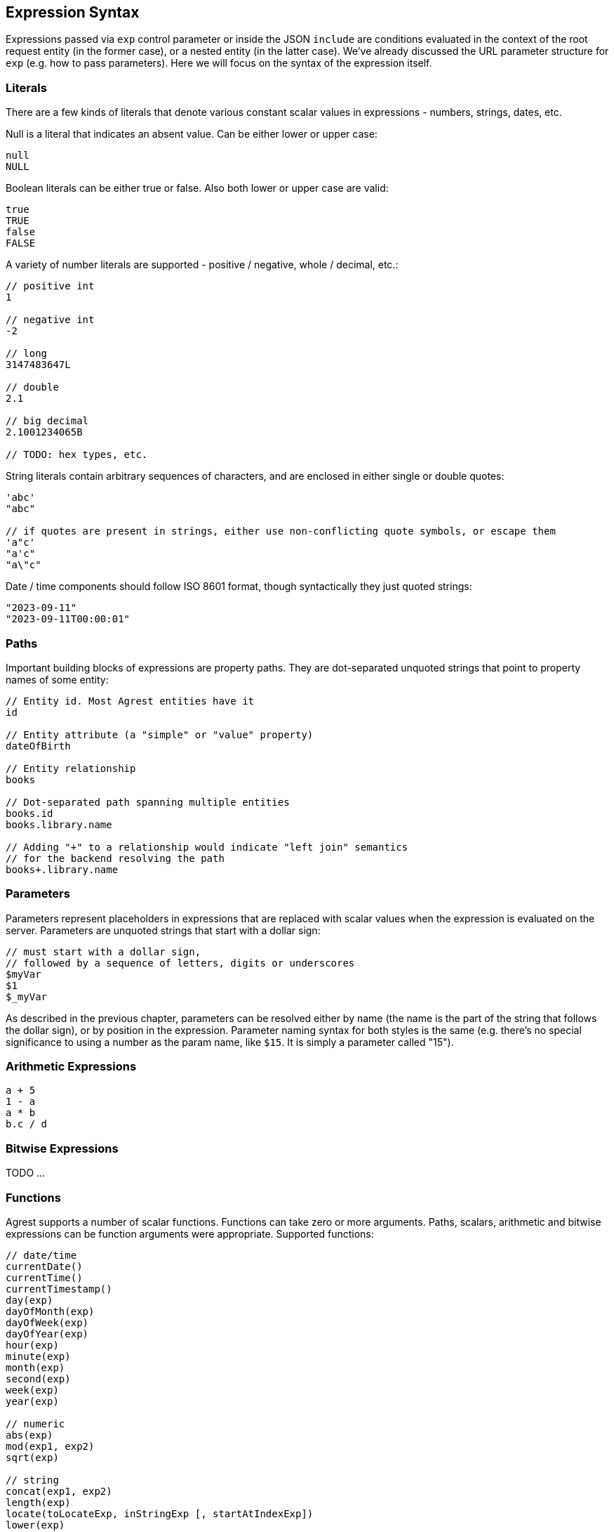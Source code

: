 == Expression Syntax

Expressions passed via `exp` control parameter or inside the JSON `include` are conditions evaluated in the context of
the root request entity (in the former case), or a nested entity (in the latter case). We've already discussed
the URL parameter structure for `exp` (e.g. how to pass parameters). Here we will focus on the syntax of the expression itself.

=== Literals

There are a few kinds of literals that denote various constant scalar values in expressions - numbers, strings, dates, etc.

Null is a literal that indicates an absent value. Can be either lower or upper case:
[source]
----
null
NULL
----

Boolean literals can be either true or false. Also both lower or upper case are valid:
[source]
----
true
TRUE
false
FALSE
----

A variety of number literals are supported - positive / negative, whole / decimal, etc.:
[source]
----
// positive int
1

// negative int
-2

// long
3147483647L

// double
2.1

// big decimal
2.1001234065B

// TODO: hex types, etc.
----

String literals contain arbitrary sequences of characters, and are enclosed in either single or double quotes:

[source]
----
'abc'
"abc"

// if quotes are present in strings, either use non-conflicting quote symbols, or escape them
'a"c'
"a'c"
"a\"c"
----

Date / time components should follow ISO 8601 format, though syntactically they just quoted strings:
[source]
----
"2023-09-11"
"2023-09-11T00:00:01"
----

=== Paths

Important building blocks of expressions are property paths. They are dot-separated unquoted strings that point to
property names of some entity:

[source]
----
// Entity id. Most Agrest entities have it
id

// Entity attribute (a "simple" or "value" property)
dateOfBirth

// Entity relationship
books

// Dot-separated path spanning multiple entities
books.id
books.library.name

// Adding "+" to a relationship would indicate "left join" semantics
// for the backend resolving the path
books+.library.name
----

=== Parameters

Parameters represent placeholders in expressions that are replaced with scalar values when the expression is
evaluated on the server. Parameters are unquoted strings that start with a dollar sign:

```
// must start with a dollar sign,
// followed by a sequence of letters, digits or underscores
$myVar
$1
$_myVar
```

As described in the previous chapter, parameters can be resolved either by name (the name is the part of the string
that follows the dollar sign), or by position in the expression. Parameter naming syntax for both styles is the
same (e.g. there's no special significance to using a number as the param name, like `$15`. It is simply a parameter
called "15").

=== Arithmetic Expressions
[source]
----
a + 5
1 - a
a * b
b.c / d
----

=== Bitwise Expressions

TODO ...

=== Functions
Agrest supports a number of scalar functions. Functions can take zero or more arguments. Paths, scalars, arithmetic
and bitwise expressions can be function arguments were appropriate. Supported functions:
[source]
----
// date/time
currentDate()
currentTime()
currentTimestamp()
day(exp)
dayOfMonth(exp)
dayOfWeek(exp)
dayOfYear(exp)
hour(exp)
minute(exp)
month(exp)
second(exp)
week(exp)
year(exp)

// numeric
abs(exp)
mod(exp1, exp2)
sqrt(exp)

// string
concat(exp1, exp2)
length(exp)
locate(toLocateExp, inStringExp [, startAtIndexExp])
lower(exp)
substring(strExp, startIndexExp [, lenExp])
trim(exp)
upper(exp)
----

=== Simple Conditions

TODO ...

=== Chained Conditions

TODO ...